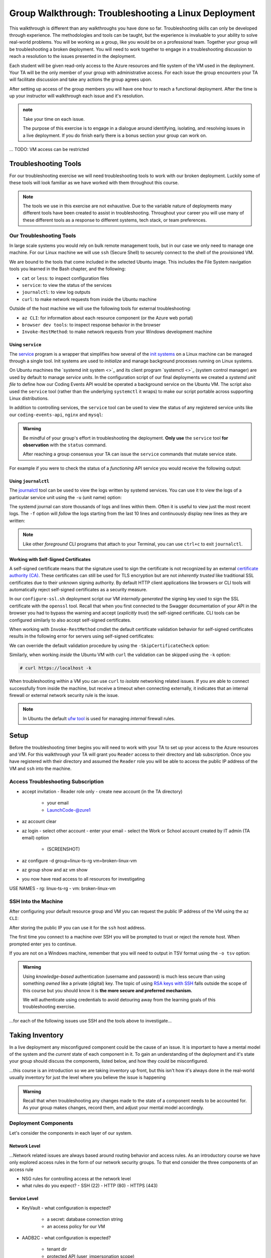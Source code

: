 =====================================================
Group Walkthrough: Troubleshooting a Linux Deployment
=====================================================

This walkthrough is different than any walkthroughs you have done so far. Troubleshooting skills can only be developed through experience. The methodologies and tools can be taught, but the experience is invaluable to your ability to solve real-world problems. You will be working as a group, like you would be on a professional team. Together your group will be troubleshooting a broken deployment. You will need to work together to engage in a troubleshooting discussion to reach a resolution to the issues presented in the deployment.

Each student will be given read-only access to the Azure resources and file system of the VM used in the deployment. Your TA will be the only member of your group with administrative access. For each issue the group encounters your TA will facilitate discussion and take any actions the group agrees upon.

After setting up access of the group members you will have one hour to reach a functional deployment. After the time is up your instructor will walkthrough each issue and it's resolution.

.. admonition:: note

   Take your time on each issue.
   
   The purpose of this exercise is to engage in a dialogue around identifying, isolating, and resolving issues in a live deployment. If you do finish early there is a bonus section your group can work on.

... TODO: VM access can be restricted

.. ::

   .. admonition:: Warning

   You will be collaborating with your group mates and TA. **Make sure you do not change anything in the machine**. Your role is **purely observational**. The TA will perform any mutating actions to ensure a manageable process for everyone in the group.

Troubleshooting Tools
=====================

For our troubleshooting exercise we will need troubleshooting tools to work with our broken deployment. Luckily some of these tools will look familiar as we have worked with them throughout this course.

.. admonition:: Note

   The tools we use in this exercise are not exhaustive. Due to the variable nature of deployments many different tools have been created to assist in troubleshooting. Throughout your career you will use many of these different tools as a response to different systems, tech stack, or team preferences.

Our Troubleshooting Tools
-------------------------

In large scale systems you would rely on bulk remote management tools, but in our case we only need to manage one machine. For our Linux machine we will use ``ssh`` (Secure Shell) to securely connect to the shell of the provisioned VM.

We are bound to the tools that come included in the selected Ubuntu image. This includes the File System navigation tools you learned in the Bash chapter, and the following:

- ``cat`` or ``less``: to inspect configuration files
- ``service``: to view the status of the services
- ``journalctl``: to view log outputs
- ``curl``: to make network requests from inside the Ubuntu machine

Outside of the host machine we will use the following tools for external troubleshooting:

- ``az CLI``: for information about each resource component (or the Azure web portal)
- ``browser dev tools``: to inspect response behavior in the browser
- ``Invoke-RestMethod``: to make network requests from your Windows development machine

Using ``service``
^^^^^^^^^^^^^^^^^

The `service <http://manpages.ubuntu.com/manpages/bionic/man8/service.8.html>`_ program is a wrapper that simplifies how several of the `init systems <http://www.troubleshooters.com/linux/init/features_and_benefits.htm>`_ on a Linux machine can be managed through a single tool. Init systems are used to *initialize* and manage background processes running on Linux systems. 

On Ubuntu machines the `systemd init system <>`_ and its client program `systemctl <>`_ (system control manager) are used by default to manage *service units*. In the configuration script of our final deployments we created a *systemd unit file* to define how our Coding Events API would be operated a background service on the Ubuntu VM.  The script also used the ``service`` tool (rather than the underlying ``systemctl`` it wraps) to make our script portable across supporting Linux distributions.

In addition to controlling services, the ``service`` tool can be used to view the status of any registered service units like our ``coding-events-api``, ``nginx`` and ``mysql``:

.. admonition:: Warning

   Be mindful of your group's effort in troubleshooting the deployment. **Only use** the ``service`` tool **for observation** with the ``status`` command.
   
   After reaching a group consensus your TA can issue the ``service`` commands that mutate service state.

.. sourcecode:: bash
  :caption: Linux/BASH

   service <service-name> status

For example if you were to check the status of a *functioning* API service you would receive the following output:

.. sourcecode:: bash
  :caption: Linux/BASH

  $ service coding-events-api status

  ● coding-events-api.service - Coding Events API
    Loaded: loaded (/etc/systemd/system/coding-events-api.service; disabled; vendor preset: enabled)
    Active: active (running) since Tue 2020-10-31 19:04:51 UTC; 1 day 4h ago
  Main PID: 18196 (dotnet)
      Tasks: 16 (limit: 4648)
    CGroup: /system.slice/coding-events-api.service
            └─18196 /usr/bin/dotnet /opt/coding-events-api/CodingEventsAPI.dll

.. :: FOR TAS

   service nginx status

   service mysql-server status

   service coding-events-api status

Using ``journalctl``
^^^^^^^^^^^^^^^^^^^^

The `journalctl <https://www.freedesktop.org/software/systemd/man/journalctl.html>`_ tool can be used to view the logs written by systemd services. You can use it to view the logs of a particular service unit using the ``-u`` (unit name) option:

.. sourcecode:: bash
  :caption: Linux/BASH

  $ journalctl -u <service-name>

The systemd journal can store thousands of logs and lines within them. Often it is useful to view just the most recent logs. The ``-f`` option will *follow* the logs starting from the last 10 lines and continuously display new lines as they are written:

.. sourcecode:: bash
  :caption: Linux/BASH

  $ journalctl -f -u <service-name>

  # shorthand (-u comes after to pair with the service name argument)
  $ journalctl -fu <service-name>

.. admonition:: Note

  Like other *foreground* CLI programs that attach to your Terminal, you can use ``ctrl+c`` to exit ``journalctl``.

Working with Self-Signed Certificates
^^^^^^^^^^^^^^^^^^^^^^^^^^^^^^^^^^^^^

A self-signed certificate means that the signature used to sign the certificate is not recognized by an external `certificate authority (CA) <https://www.ssl.com/faqs/what-is-a-certificate-authority/>`_. These certificates can still be used for TLS encryption but are not *inherently trusted* like traditional SSL certificates due to their unknown signing authority. By default HTTP client applications like browsers or CLI tools will automatically reject self-signed certificates as a security measure. 

In our ``configure-ssl.sh`` deployment script our VM *internally generated* the signing key used to sign the SSL certificate with the ``openssl`` tool. Recall that when you first connected to the Swagger documentation of your API in the browser you had to bypass the warning and accept (*explicitly trust*) the self-signed certificate. CLI tools can be configured similarly to also accept self-signed certificates.

When working with ``Invoke-RestMethod`` cmdlet the default certificate validation behavior for self-signed certificates results in the following error for servers using self-signed certificates:

.. sourcecode:: powershell
  :caption: Windows/PowerShell

   Invoke-RestMethod: The remote certificate is invalid according to the validation procedure.

We can override the default validation procedure by using the ``-SkipCertificateCheck`` option:

.. sourcecode:: powershell
  :caption: Windows/PowerShell

  > Invoke-RestMethod -Uri https://<PUBLIC IP> -SkipCertificateCheck

Similarly, when working *inside* the Ubuntu VM with ``curl`` the validation can be skipped using the ``-k`` option:

.. sourcecode:: powershell

   # curl https://localhost -k

When troubleshooting within a VM you can use ``curl`` to *isolate* networking related issues. If you are able to connect successfully from inside the machine, but receive a timeout when connecting externally, it indicates that an internal firewall or external network security rule is the issue.

.. admonition:: Note

   In Ubuntu the default `ufw tool <https://help.ubuntu.com/community/UFW>`_ is used for managing *internal* firewall rules.

Setup
=====

Before the troubleshooting timer begins you will need to work with your TA to set up your access to the Azure resources and VM. For this walkthrough your TA will grant you ``Reader`` access to their directory and lab subscription. Once you have registered with their directory and assumed the ``Reader`` role you will be able to access the public IP address of the VM and ``ssh`` into the machine.

Access Troubleshooting Subscription
-----------------------------------

- accept invitation
  - Reader role only
  - create new account (in the TA directory)
    - your email
    - LaunchCode-@zure1
- az account clear
- az login
  - select other account
  - enter your email
  - select the Work or School account created by IT admin (TA email) option
    - (SCREENSHOT)
- az configure -d group=linux-ts-rg vm=broken-linux-vm
- az group show and az vm show
- you now have read access to all resources for investigating

USE NAMES
- rg: linux-ts-rg
- vm: broken-linux-vm

SSH Into the Machine
--------------------

After configuring your default resource group and VM you can request the public IP address of the VM using the ``az CLI``:

.. sourcecode:: powershell
  :caption: Windows/PowerShell

  > $VmPublicIp = az vm list-ip-addresses --query '[0].virtualMachine.network.publicIpAddresses[0].ipAddress'

After storing the public IP you can use it for the ``ssh`` host address. 

The first time you connect to a machine over SSH you will be prompted to trust or reject the remote host. When prompted enter ``yes`` to continue.

.. sourcecode:: powershell
  :caption: Windows/PowerShell

  > ssh student@$VmPublicIp
  # trust the remote host
  # enter password: LaunchCode-@zure1

If you are not on a Windows machine, remember that you will need to output in TSV format using the ``-o tsv`` option:

.. sourcecode:: bash
  :caption: Linux/BASH

  $ vm_public_ip=$(az vm list-ip-addresses -o tsv --query '[0].virtualMachine.network.publicIpAddresses[0].ipAddress')
  $ ssh student@"$vm_public_ip"
  # trust the remote host
  # enter password: LaunchCode-@zure1

.. admonition:: Warning

  Using *knowledge-based* authentication (username and password) is much less secure than using something *owned* like a private (digital) key.  The topic of using `RSA keys with SSH <https://www.digitalocean.com/community/tutorials/how-to-set-up-ssh-keys--2>`_ falls outside the scope of this course but you should know it is **the more secure and preferred mechanism.**
  
  We will authenticate using credentials to avoid detouring away from the learning goals of this troubleshooting exercise.

...for each of the following issues use SSH and the tools above to investigate...

Taking Inventory
================

In a live deployment any misconfigured component could be the cause of an issue. It is important to have a mental model of the system and the *current* state of each component in it. To gain an understanding of the deployment and it's state your group should discuss the components, listed below, and how they could be misconfigured.

...this course is an introduction so we are taking inventory up front, but this isn't how it's always done in the real-world usually inventory for just the level where you believe the issue is happening

.. admonition:: Warning

   Recall that when troubleshooting any changes made to the state of a component needs to be accounted for. As your group makes changes, record them, and adjust your mental model accordingly. 

Deployment Components
---------------------

Let's consider the components in each layer of our system.

Network Level
^^^^^^^^^^^^^

...Network related issues are always based around routing behavior and access rules. As an introductory course we have only explored access rules in the form of our network security groups. To that end consider the three components of an access rule

- NSG rules for controlling access at the network level
- what rules do you expect?
  - SSH (22)
  - HTTP (80)
  - HTTPS (443)

Service Level
^^^^^^^^^^^^^

- KeyVault
  - what configuration is expected?
    - a secret: database connection string
    - an access policy for our VM
- AADB2C
  - what configuration is expected?
    - tenant dir
    - protected API (user_impersonation scope)
    - Postman client application
    - SUSI flow

Hosting Environment Level
^^^^^^^^^^^^^^^^^^^^^^^^^

- VM external configuration
  - what configuration is expected?
    - size
    - image (defines available tools)
    - system assigned identity for KV access
- VM internal configuration
  - what configuration is expected?
    - runtime dependencies (dotnet, mysql, nginx)
    - self-signed SSL cert
  - what services are expected?
    - embedded MySQL
    - NGINX web server (reverse proxy)
    - API service
- MySQL db server
  - user and database for the API
- NGINX
  - RP configuration
  - using SSL cert

Application Level
^^^^^^^^^^^^^^^^^

- appsettings (external configuration)
- source code
  - could have issues but we will assume it is working as expected

Deployment Issues
=================

.. use GitHub issues to have students engage in a realistic setting 
.. someone raises issue -> people diagnose and work towards solution
  .. TA has a script for responding to student questions / suggestions
  .. no progress TA slips in a breadcrumb

Experiencing a Connection Timeout
---------------------------------

.. browser screenshot of timeout

prompts
- what clues have been discovered so far?
- what level is this issue related to?
- what components are involved?
- what tools will you use to identify the issue?
- what action do you suggest should be taken?
- what clues are presented after the TA attempted to fix the issue?

Receiving a 502 Bad Gateway Error
---------------------------------

.. Invoke-RestMethod to check if the connection works

.. todo:: get snippet and output

.. sourcecode:: powershell
  :caption: Windows/PowerShell

  > Invoke-RestMethod -Uri https://<PUBLIC IP> -SkipCertificateCheck

    Invoke-RestMethod: 
    502 Bad Gateway
    502 Bad Gateway
    nginx

prompts
- what clues have been discovered so far?
- what level is this issue related to?
- what components are involved?
- what tools will you use to identify the issue?
- what clues are presented after the TA attempted to fix the issue?

.. admonition:: Note

  Remember that fixing one issue may expose another. Through each phase of troubleshooting remember to consider *the new state* of the system and adapt your approach. 

Bonus
=====

Customer Reports Unexpected Bug
-------------------------------

  validation on coding event

A customer opened an issue that they were seeing some unexpected behaviors. The QA team reports that this bug is happening in the model at this line, it is up to us to solve the issue and redeploy the application.

It is up to you on how you approach this, but we recommend using a debugger, and looking into the Microsoft validation module.

Consider taking the same approach you used before, by asking some questions on where this is happening, why, and how to resolve the issue.

If you and your group are able to fix the issue locally let your TA know how it can be fixed, and as a group observe as the TA deploys the fix.
